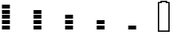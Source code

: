 SplineFontDB: 3.2
FontName: Battery48
FullName: Battery48
FamilyName: Battery48
Weight: Regular
Copyright: Copyright (c) 2022, maca88
UComments: "2022-5-15: Created with FontForge (http://fontforge.org)"
Version: 001.000
ItalicAngle: 0
UnderlinePosition: -102
UnderlineWidth: 51
Ascent: 819
Descent: 205
InvalidEm: 0
LayerCount: 2
Layer: 0 0 "Back" 1
Layer: 1 0 "Fore" 0
XUID: [1021 213 -1312993357 14291]
StyleMap: 0x0000
FSType: 0
OS2Version: 0
OS2_WeightWidthSlopeOnly: 0
OS2_UseTypoMetrics: 1
CreationTime: 1652619107
ModificationTime: 1652624841
OS2TypoAscent: 0
OS2TypoAOffset: 1
OS2TypoDescent: 0
OS2TypoDOffset: 1
OS2TypoLinegap: 92
OS2WinAscent: 0
OS2WinAOffset: 1
OS2WinDescent: 0
OS2WinDOffset: 1
HheadAscent: 0
HheadAOffset: 1
HheadDescent: 0
HheadDOffset: 1
OS2Vendor: 'PfEd'
MarkAttachClasses: 1
DEI: 91125
Encoding: ISO8859-1
UnicodeInterp: none
NameList: AGL For New Fonts
DisplaySize: -48
AntiAlias: 1
FitToEm: 0
WinInfo: 0 38 16
BeginPrivate: 0
EndPrivate
BeginChars: 256 6

StartChar: one
Encoding: 49 49 0
Width: 1024
Flags: HW
LayerCount: 2
Fore
SplineSet
64 563 m 1
 64 691 l 1
 320 691 l 1
 320 563 l 1
 64 563 l 1
64 392 m 1
 64 520 l 1
 320 520 l 1
 320 392 l 1
 64 392 l 1
64 222 m 1
 64 350 l 1
 320 350 l 1
 320 222 l 1
 64 222 l 1
64 51 m 1
 64 179 l 1
 320 179 l 1
 320 51 l 1
 64 51 l 1
64 -120 m 1
 64 8 l 1
 320 8 l 1
 320 -120 l 1
 64 -120 l 1
EndSplineSet
EndChar

StartChar: two
Encoding: 50 50 1
Width: 1024
Flags: HW
LayerCount: 2
Fore
SplineSet
64 392 m 1
 64 520 l 1
 320 520 l 1
 320 392 l 1
 64 392 l 1
64 222 m 1
 64 350 l 1
 320 350 l 1
 320 222 l 1
 64 222 l 1
64 51 m 1
 64 179 l 1
 320 179 l 1
 320 51 l 1
 64 51 l 1
64 -120 m 1
 64 8 l 1
 320 8 l 1
 320 -120 l 1
 64 -120 l 1
EndSplineSet
EndChar

StartChar: three
Encoding: 51 51 2
Width: 1024
Flags: HW
LayerCount: 2
Fore
SplineSet
64 222 m 1
 64 350 l 1
 320 350 l 1
 320 222 l 1
 64 222 l 1
64 51 m 1
 64 179 l 1
 320 179 l 1
 320 51 l 1
 64 51 l 1
64 -120 m 1
 64 8 l 1
 320 8 l 1
 320 -120 l 1
 64 -120 l 1
EndSplineSet
EndChar

StartChar: four
Encoding: 52 52 3
Width: 1024
Flags: HW
LayerCount: 2
Fore
SplineSet
64 51 m 1
 64 179 l 1
 320 179 l 1
 320 51 l 1
 64 51 l 1
64 -120 m 1
 64 8 l 1
 320 8 l 1
 320 -120 l 1
 64 -120 l 1
EndSplineSet
EndChar

StartChar: five
Encoding: 53 53 4
Width: 1024
Flags: HW
LayerCount: 2
Fore
SplineSet
64 -120 m 1
 64 8 l 1
 320 8 l 1
 320 -120 l 1
 64 -120 l 1
EndSplineSet
EndChar

StartChar: B
Encoding: 66 66 5
Width: 1024
Flags: HW
LayerCount: 2
Fore
SplineSet
0 -205 m 1
 0 776 l 1
 28 776 57 776 85 776 c 1
 85 790 85 805 85 819 c 1
 299 819 l 2
 299 805 299 790 299 776 c 0
 327 776 356 776 384 776 c 1
 384 -205 l 1
 0 -205 l 1
341 -162 m 1
 341 734 l 1
 313 734 284 734 256 734 c 1
 256 748 256 762 256 776 c 1
 128 776 l 1
 128 762 128 748 128 734 c 1
 100 734 71 734 43 734 c 1
 43 -162 l 1
 341 -162 l 1
EndSplineSet
EndChar
EndChars
EndSplineFont
